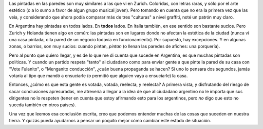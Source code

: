 .. title: Graffitis
.. date: 2005-02-08 08:10:37
.. tags: grafittis, pintadas, respeto

Las pintadas en las paredes son muy similares a las que vi en Zurich. Coloridas, con letras raras, y sólo por el arte estético (o a lo sumo a favor de algun grupo musical joven). Pero tomando en cuenta que no era la primera vez que las veía, y considerando que ahora podía comparar más de tres "culturas" a nivel graffiti, noté un patrón muy claro.

.. image:: /images/uff/527924329_3d9e7ceccc_o.jpg

En Argentina hay pintadas en todos lados. En **todos** lados. En Italia también, en ese sentido son bastante sucios. Pero Zurich y Holanda tienen algo en común: las pintadas son en lugares donde no afectan la estética de la ciudad (nunca vi una casa pintada, o la pared de un negocio todavía en funcionamiento). Por supuesto, hay excepciones. Y en algunas zonas, o barrios, son muy sucios: cuando pintan, *pintan* (o llenan las paredes de afiches: una porquería).

.. image:: /images/uff/527924379_95100ae104_o.jpg

Pero al punto que quiero llegar, y es de lo que me di cuenta que sucede en Argentina, es que muchas pintadas son políticas. Y cuando un partido respeta "tanto" al ciudadano como para enviar gente a que pinte la pared de su casa con "Vote Fulanito", o "Menganito conducción", ¿cuán buena propaganda se hacen? Si uno lo pensara dos segundos, jamás votaría al tipo que mandó a ensuciarle (o permitió que alguien vaya a ensuciarle) la casa.

Entonces, ¿cómo es que esta gente es votada, votada, reelecta, y reelecta? A primera vista, y disfrutando del riesgo de sacar conclusiones apresuradas, me atrevería a llegar a la idea de que al ciudadano argentino no le importa que sus dirigentes no lo respeten (tener en cuenta que estoy afirmando esto para los argentinos, pero *no* digo que esto no suceda también en otros países).

Una vez que leemos esa conclusión escrita, creo que podemos entender muchas de las cosas que suceden en nuestra tierra. Y quizás pueda ayudarnos a pensar un poquito mejor cómo cambiar este estado de situación.
